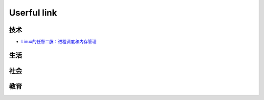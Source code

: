 Userful link
==============


技术
-----------

* `Linux的任督二脉：进程调度和内存管理`_


生活
-------


社会
--------



教育
--------

.. _Linux的任督二脉：进程调度和内存管理: https://blog.csdn.net/21cnbao/article/details/77505330

